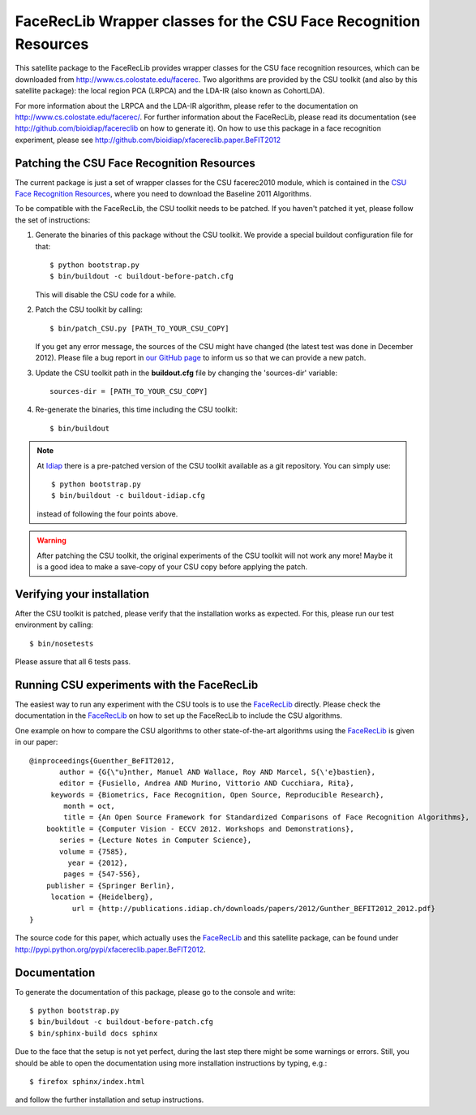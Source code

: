 FaceRecLib Wrapper classes for the CSU Face Recognition Resources
=================================================================

This satellite package to the FaceRecLib provides wrapper classes for the CSU face recognition resources, which can be downloaded from http://www.cs.colostate.edu/facerec.
Two algorithms are provided by the CSU toolkit (and also by this satellite package): the local region PCA (LRPCA) and the LDA-IR (also known as CohortLDA).

For more information about the LRPCA and the LDA-IR algorithm, please refer to the documentation on http://www.cs.colostate.edu/facerec/.
For further information about the FaceRecLib, please read its documentation (see http://github.com/bioidiap/facereclib on how to generate it).
On how to use this package in a face recognition experiment, please see http://github.com/bioidiap/xfacereclib.paper.BeFIT2012


Patching the CSU Face Recognition Resources
-------------------------------------------

The current package is just a set of wrapper classes for the CSU facerec2010 module, which is contained in the `CSU Face Recognition Resources <http://www.cs.colostate.edu/facerec>`_, where you need to download the Baseline 2011 Algorithms.

To be compatible with the FaceRecLib, the CSU toolkit needs to be patched.
If you haven't patched it yet, please follow the set of instructions:

1. Generate the binaries of this package without the CSU toolkit.
   We provide a special buildout configuration file for that::

    $ python bootstrap.py
    $ bin/buildout -c buildout-before-patch.cfg

   This will disable the CSU code for a while.

2. Patch the CSU toolkit by calling::

    $ bin/patch_CSU.py [PATH_TO_YOUR_CSU_COPY]

   If you get any error message, the sources of the CSU might have changed (the latest test was done in December 2012).
   Please file a bug report in `our GitHub page <http://www.github.com/bioidiap/xfacereclib.extension.CSU>`_ to inform us so that we can provide a new patch.


3. Update the CSU toolkit path in the **buildout.cfg** file by changing the 'sources-dir' variable::

    sources-dir = [PATH_TO_YOUR_CSU_COPY]

4. Re-generate the binaries, this time including the CSU toolkit::

    $ bin/buildout


.. note::
  At `Idiap <http://www.idiap.ch>`_ there is a pre-patched version of the CSU toolkit available as a git repository.
  You can simply use::

    $ python bootstrap.py
    $ bin/buildout -c buildout-idiap.cfg

  instead of following the four points above.


.. warning::
  After patching the CSU toolkit, the original experiments of the CSU toolkit will not work any more!
  Maybe it is a good idea to make a save-copy of your CSU copy before applying the patch.


Verifying your installation
---------------------------
After the CSU toolkit is patched, please verify that the installation works as expected.
For this, please run our test environment by calling::

  $ bin/nosetests

Please assure that all 6 tests pass.


Running CSU experiments with the FaceRecLib
-------------------------------------------
The easiest way to run any experiment with the CSU tools is to use the FaceRecLib_ directly.
Please check the documentation in the FaceRecLib_ on how to set up the FaceRecLib to include the CSU algorithms.

One example on how to compare the CSU algorithms to other state-of-the-art algorithms using the FaceRecLib_ is given in our paper::

  @inproceedings{Guenther_BeFIT2012,
         author = {G{\"u}nther, Manuel AND Wallace, Roy AND Marcel, S{\'e}bastien},
         editor = {Fusiello, Andrea AND Murino, Vittorio AND Cucchiara, Rita},
       keywords = {Biometrics, Face Recognition, Open Source, Reproducible Research},
          month = oct,
          title = {An Open Source Framework for Standardized Comparisons of Face Recognition Algorithms},
      booktitle = {Computer Vision - ECCV 2012. Workshops and Demonstrations},
         series = {Lecture Notes in Computer Science},
         volume = {7585},
           year = {2012},
          pages = {547-556},
      publisher = {Springer Berlin},
       location = {Heidelberg},
            url = {http://publications.idiap.ch/downloads/papers/2012/Gunther_BEFIT2012_2012.pdf}
  }

The source code for this paper, which actually uses the FaceRecLib_ and this satellite package, can be found under http://pypi.python.org/pypi/xfacereclib.paper.BeFIT2012.


Documentation
-------------

To generate the documentation of this package, please go to the console and write::

  $ python bootstrap.py
  $ bin/buildout -c buildout-before-patch.cfg
  $ bin/sphinx-build docs sphinx

Due to the face that the setup is not yet perfect, during the last step there might be some warnings or errors.
Still, you should be able to open the documentation using more installation instructions by typing, e.g.::

  $ firefox sphinx/index.html

and follow the further installation and setup instructions.

.. _facereclib: http://pypi.python.org/pypi/facereclib

